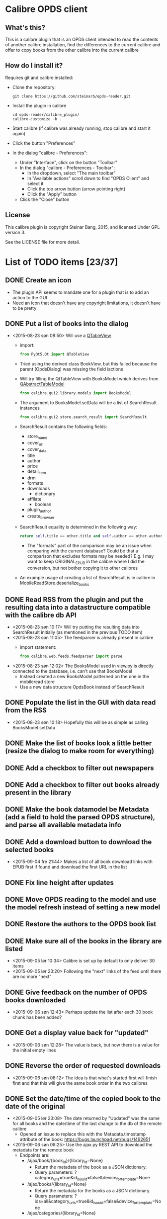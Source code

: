 * Calibre OPDS client
** What's this?
This is a calibre plugin that is an OPDS client intended to read the contents of another calibre installation, find the differences to the current calibre and offer to copy books from the other calibre into the current calibre
** How do I install it?
Requires git and calibre installed:
 - Clone the repository:
   #+BEGIN_EXAMPLE
     git clone https://github.com/steinarb/opds-reader.git
   #+END_EXAMPLE
 - Install the plugin in calibre
   #+BEGIN_EXAMPLE
     cd opds-reader/calibre_plugin/
     calibre-customize -b .
   #+END_EXAMPLE
 - Start calibre (if calibre was already running, stop calibre and start it again)
 - Click the button "Preferences"
 - In the dialog "calibre - Preferences":
   - Under "Interface", click on the button "Toolbar"
   - In the dialog "calibre - Preferences - Toolbar":
     - In the dropdown, select "The main toolbar"
     - In "Available actions" scroll down to find "OPDS Client" and select it
     - Click the top arrow button (arrow pointing right)
     - Click the "Apply" button
   - Click the "Close" button
** License
This calibre plugin is copyright Steinar Bang, 2015, and licensed Under GPL version 3.

See the LICENSE file for more detail.
* List of TODO items [23/37]
** DONE Create an icon
- The plugin API seems to mandate one for a plugin that is to add an action to the GUI
- Need an icon that doesn't have any copyright limitations, it doesn't have to be pretty
** DONE Put a list of books into the dialog
 - <2015-08-23 søn 08:50> Will use a [[http://doc.qt.io/qt-5/qtableview.html][QTableView]]
   - import:
     #+BEGIN_SRC python
       from PyQt5.Qt import QTableView
     #+END_SRC
   - Tried using the derived class BookView, but this failed because the parent (OpdsDialog) was missing the field iactions
   - Will try filling the QtTableView with BooksModel which derives from [[http://doc.qt.io/qt-5/qabstracttablemodel.html][QAbstractTableModel]]
     #+BEGIN_SRC python
       from calibre.gui2.library.models import BooksModel
     #+END_SRC
   - The argument to BooksModel.setData will be a list of SearchResult instances
     #+BEGIN_SRC python
       from calibre.gui2.store.search_result import SearchResult
     #+END_SRC
   - SearchResult contains the following fields:
     - store_name
     - cover_url
     - cover_data
     - title
     - author
     - price
     - detail_item
     - drm
     - formats
     - downloads
       - dictionary
     - affilate
       - boolean
     - plugin_author
     - create_browser
   - SearchResult equality is determined in the following way:
     #+BEGIN_SRC python
       return self.title == other.title and self.author == other.author and self.store_name == other.store_name and self.formats == other.formats
     #+END_SRC
     - The "formats" part of the comparison may be an issue when comparing with the current database? Could be that a comparison that excludes formats may be needed? E.g. I may want to keep ORIGINAL_EPUB in the calibre where I did the conversion, but not bother copying it to other calibres
   - An example usage of creating a list of SearchResult is in calibre in MobileReadStore.deserialize_books
** DONE Read RSS from the plugin and put the resulting data into a datastructure compatible with the calibre db API
 - <2015-08-23 søn 10:17> Will try putting the resulting data into SearchResult initially (as mentioned in the previous TODO item)
 - <2015-08-23 søn 11:05> The feedparser is already present in calibre
   - import statement:
     #+BEGIN_SRC python
       from calibre.web.feeds.feedparser import parse
     #+END_SRC
 - <2015-08-23 søn 12:02> The BooksModel used in view.py is directly connected to the database, i.e. can't use that BooksModel
   - Instead created a new BooksModel patterned on the one in the mobileread store
   - Use a new data structure OpdsBook instead of SearchResult
** DONE Populate the list in the GUI with data read from the RSS
 - <2015-08-23 søn 10:18> Hopefully this will be as simple as calling BooksModel.setData
** DONE Make the list of books look a little better (resize the dialog to make room for everything)
** DONE Add a checkbox to filter out newspapers
** DONE Add a checkbox to filter out books already present in the library
** DONE Make the book datamodel be Metadata (add a field to hold the parsed OPDS structure), and parse all available metadata info
** DONE Add a download button to download the selected books
 - <2015-09-04 fre 21:44> Makes a list of all book download links with EPUB first if found and download the first URL in the list
** DONE Fix line height after updates
** DONE Move OPDS reading to the model and use the model refresh instead of setting a new model
** DONE Restore the authors to the OPDS book list
** DONE Make sure all of the books in the library are listed
 - <2015-09-05 lør 10:34> Calibre is set up by default to only deliver 30 items
 - <2015-09-05 lør 23:20> Following the "next" links of the feed until there are no more "next"
** DONE Give feedback on the number of OPDS books downloaded
 - <2015-09-06 søn 12:43> Perhaps update the list after each 30 book chunk has been added?
** DONE Get a display value back for "updated"
 - <2015-09-06 søn 12:28> The value is back, but now there is a value for the initial empty lines
** DONE Reverse the order of requested downloads
 - <2015-09-06 søn 08:12> The idea is that what's started first will finish first and that this will give the same book order in the two calibres
** DONE Set the date/time of the copied book to the date of the original
 - <2015-09-05 lør 23:08> The date returned by "Updated" was the same for all books and the date/time of the last change to the db of the remote calibre
   - Opened an issue to replace this with the Metadata.timestamp attribute of the book: https://bugs.launchpad.net/bugs/1492651
 - <2015-09-06 søn 09:25> Use the ajax.py REST API to download the metadata for the remote book
   - Endpoints are:
     - /ajax/book/{book_id}/{library_id=None}
       - Return the metadata of the book as a JSON dictionary.
       - Query parameters: ?category_urls=true&id_is_uuid=false&device_for_template=None
     - /ajax/books/{library_id=None}
       - Return the metadata for the books as a JSON dictionary.
       - Query parameters: ?ids=all&category_urls=true&id_is_uuid=false&device_for_template=None
     - /ajax/categories/{library_id=None}
       - Return the list of top-level categories as a list of dictionaries
       - Each category has the form:
         #+BEGIN_SRC json
           {
             'name': Display Name,
             'url': URL that gives the JSON object corresponding to all entries in this category,
             'icon': URL to icon of this category,
             'is_category': False for the All Books and Newest categories, True for everything else
           }
         #+END_SRC
     - /ajax/category/{encoded_name}/{library_id=None}
       - Return a dictionary describing the category specified by name
       - Query parameters: ?num=100&offset=0&sort=name&sort_order=asc
       - Response:
         #+BEGIN_SRC json
           {
               'category_name': Category display name,
               'base_url': Base URL for this category,
               'total_num': Total numberof items in this category,
               'offset': The offset for the items returned in this result,
               'num': The number of items returned in this result,
               'sort': How the returned items are sorted,
               'sort_order': asc or desc
               'subcategories': List of sub categories of this category.
               'items': List of items in this category,
           }
         #+END_SRC
     - /ajax/books_in/{encoded_category}/{encoded_item}/{library_id=None}
       - Return the books (as list of ids) present in the specified category
       - Query parameters: ?num=100&offset=0&sort=title&sort_order=asc&get_additional_fields=
     - /ajax/search/{library_id=None}
       - Return the books (as list of ids) matching the specified search query.
       - Query parameters: ?num=100&offset=0&sort=title&sort_order=asc&query=
 - <2015-09-06 søn 10:30> Tried using the API
   - http://edwards.hjemme.lan:8080/ajax/books/ returned a 404
   - Added an
     : Accept: application/json
     header to the GET, but still got a 404
 - <2015-09-14 ma 23:56> Timestamps are now received and placed correctly on the book Metadata objects from the OPDS feed, the downloaded metadata hasn't been updated yet
 - <2015-09-15 ti 22:47> Added a "Fix timestamps of selection" button that can be clicked after download
   - I would have preferred to do this automatically, but that would require a callback that could be called after download, and no such callback system exists
   - The "Fix timestamps of selection" button only works for books that have a single author, the db.find_identical_books() method returns nothing when the metadata has more than one author
** DONE Make the "Fix timestamps of selection button" work for books with more than one author
** DONE Format the book list with different color for alternate lines
** DONE Add licensing information (GPLv3) on the project level
** DONE Add licensing and copyright information to all files
** TODO Add recently used dropdown to the opds_url configuration
** TODO Make the OPDS parsing more robust (hardcoded to the default structure of calibre right now)
** TODO Add auto discovery of calibre instances in the LAN
 - <2015-09-06 søn 11:49> Perhaps use the Bonjour protocol? (is this what FBReaderJ uses?)
** TODO Find out why the OPDS reader dialog sometimes disappear after downloading the OPDS
** TODO Add username/password information to saved opds_url values
** TODO Migrate own code from underscore separation to camelCase (Python has a camelCase modula/pascal feel to it)
** TODO Find out why some books (in PDF...?) aren't downloaded
** TODO Explore the documentation format to see if it is relevant to this plugin
** TODO Try to keep the line length correct during intermediate model updates
 - <2015-09-06 søn 16:10> When updating the book list model after each OPDS chunk, the line heights are wrong
   - They are corrected after the final read but they look a bit silly during the intermediate chunks
** TODO Get better matching with existing books (the "Maven cookbook" was already present, but it still showed up)
** DONE Add configuration options for defaults for the "hide" checkboxes
** DONE Remove all leftover debug trace
** TODO Copy read marks in calibre's reader from the remote
** TODO Refresh the list as books are downloaded (suppress downloaded books from the list)
** TODO Add cover thumbnails to the list of books
** TODO Add an exclusion list (a list of books that should be permanently hidden from the comparison)
